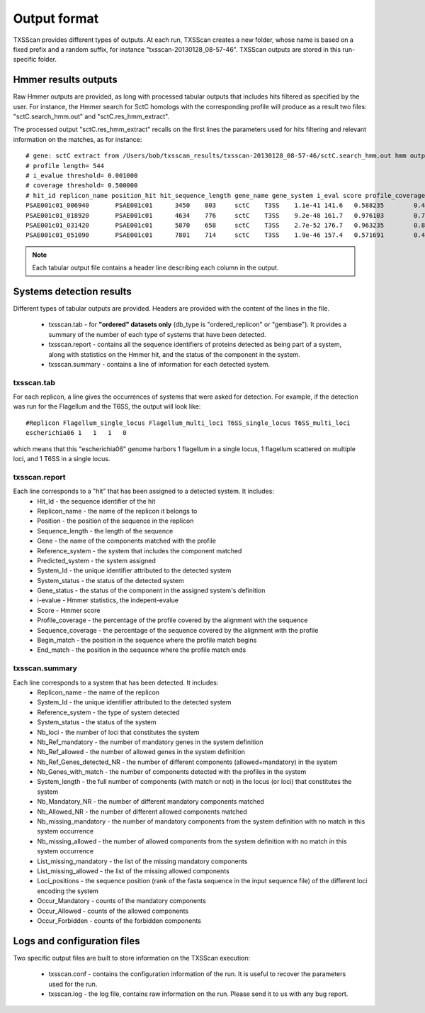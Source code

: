 .. _outputs:

*************
Output format
*************

TXSScan provides different types of outputs. At each run, TXSScan creates a new folder, whose name is based on a fixed prefix and a random suffix, for instance "txsscan-20130128_08-57-46". TXSScan outputs are stored in this run-specific folder. 

.. _hmmer-outputs-label:

Hmmer results outputs 
---------------------
Raw Hmmer outputs are provided, as long with processed tabular outputs that includes hits filtered as specified by the user. For instance, the Hmmer search for SctC homologs with the corresponding profile will produce as a result two files: "sctC.search_hmm.out" and "sctC.res_hmm_extract". 

The processed output "sctC.res_hmm_extract" recalls on the first lines the parameters used for hits filtering and relevant information on the matches, as 
for instance::

    # gene: sctC extract from /Users/bob/txsscan_results/txsscan-20130128_08-57-46/sctC.search_hmm.out hmm output
    # profile length= 544
    # i_evalue threshold= 0.001000
    # coverage threshold= 0.500000
    # hit_id replicon_name position_hit hit_sequence_length gene_name gene_system i_eval score profile_coverage sequence_coverage begin end
    PSAE001c01_006940       PSAE001c01      3450    803     sctC    T3SS    1.1e-41 141.6   0.588235        0.419676        395     731
    PSAE001c01_018920       PSAE001c01      4634    776     sctC    T3SS    9.2e-48 161.7   0.976103        0.724227        35      596
    PSAE001c01_031420       PSAE001c01      5870    658     sctC    T3SS    2.7e-52 176.7   0.963235        0.844985        49      604
    PSAE001c01_051090       PSAE001c01      7801    714     sctC    T3SS    1.9e-46 157.4   0.571691        0.463585        374     704


.. note::
    Each tabular output file contains a header line describing each column in the output.


Systems detection results
-------------------------

Different types of tabular outputs are provided. Headers are provided with the content of the lines in the file.

  * txsscan.tab - for **"ordered" datasets only** (db_type is "ordered_replicon" or "gembase"). It provides a summary of the number of each type of systems that have been detected. 
  
  * txsscan.report - contains all the sequence identifiers of proteins detected as being part of a system, along with statistics on the Hmmer hit, and the status of the component in the system. 
  
  * txsscan.summary - contains a line of information for each detected system.


txsscan.tab
***********
For each replicon, a line gives the occurrences of systems that were asked for detection. For example, if the detection was run for the Flagellum and the T6SS, the output will look like::

  #Replicon Flagellum_single_locus Flagellum_multi_loci T6SS_single_locus T6SS_multi_loci	
  escherichia06 1   1   1   0

which means that this "escherichia06" genome harbors 1 flagellum in a single locus, 1 flagellum scattered on multiple loci, and 1 T6SS in a single locus. 

txsscan.report
**************
Each line corresponds to a "hit" that has been assigned to a detected system. It includes:
    * Hit_Id - the sequence identifier of the hit
    * Replicon_name	- the name of the replicon it belongs to
    * Position - the position of the sequence in the replicon
    * Sequence_length - the length of the sequence
    * Gene - the name of the components matched with the profile
    * Reference_system - the system that includes the component matched
    * Predicted_system - the system assigned
    * System_Id - the unique identifier attributed to the detected system
    * System_status	- the status of the detected system
    * Gene_status - the status of the component in the assigned system's definition 
    * i-evalue - Hmmer statistics, the indepent-evalue
    * Score	- Hmmer score
    * Profile_coverage - the percentage of the profile covered by the alignment with the sequence
    * Sequence_coverage - the percentage of the sequence covered by the alignment with the profile
    * Begin_match - the position in the sequence where the profile match begins
    * End_match - the position in the sequence where the profile match ends

txsscan.summary
***************
Each line corresponds to a system that has been detected. It includes:
    * Replicon_name	- the name of the replicon 
    * System_Id	- the unique identifier attributed to the detected system
    * Reference_system - the type of system detected	
    * System_status	- the status of the system
    * Nb_loci - the number of loci that constitutes the system
    * Nb_Ref_mandatory - the number of mandatory genes in the system definition
    * Nb_Ref_allowed - the number of allowed genes in the system definition
    * Nb_Ref_Genes_detected_NR - the number of different components (allowed+mandatory) in the system 
    * Nb_Genes_with_match - the number of components detected with the profiles in the system
    * System_length	- the full number of components (with match or not) in the locus (or loci) that constitutes the system 
    * Nb_Mandatory_NR - the number of different mandatory components matched  
    * Nb_Allowed_NR - the number of different allowed components matched 
    * Nb_missing_mandatory - the number of mandatory components from the system definition with no match in this system occurrence
    * Nb_missing_allowed - the number of allowed components from the system definition with no match in this system occurrence	
    * List_missing_mandatory - the list of the missing mandatory components
    * List_missing_allowed - the list of the missing allowed components
    * Loci_positions - the sequence position (rank of the fasta sequence in the input sequence file) of the different loci encoding the system 
    * Occur_Mandatory - counts of the mandatory components
    * Occur_Allowed - counts of the allowed components
    * Occur_Forbidden - counts of the forbidden components



Logs and configuration files
----------------------------

Two specific output files are built to store information on the TXSScan execution: 

 * txsscan.conf - contains the configuration information of the run. It is useful to recover the parameters used for the run. 
 
 * txsscan.log - the log file, contains raw information on the run. Please send it to us with any bug report. 
  


